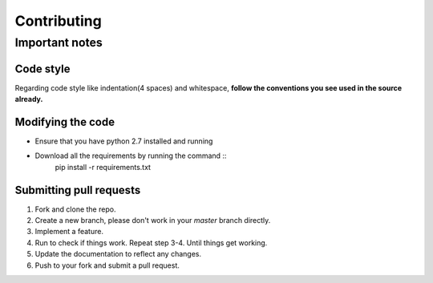 Contributing
************

Important notes
===============

Code style
----------
Regarding code style like indentation(4 spaces) and whitespace, **follow the conventions you see used in the source already.**

Modifying the code
------------------
* Ensure that you have python 2.7 installed and running
* Download all the requirements by running the command ::
    pip install -r requirements.txt

Submitting pull requests
------------------------
1. Fork and clone the repo.
2. Create a new branch, please don't work in your *master* branch directly.
#. Implement a feature.
#. Run to check if things work. Repeat step 3-4. Until things get working.
#. Update the documentation to reflect any changes.
#. Push to your fork and submit a pull request.
